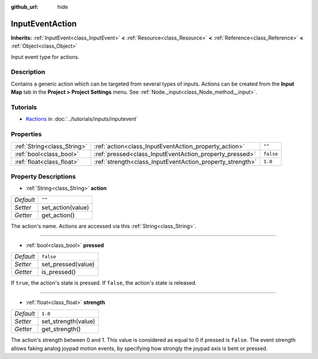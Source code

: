 :github_url: hide

.. Generated automatically by RebelEngine/tools/scripts/rst_from_xml.py
.. DO NOT EDIT THIS FILE, but the InputEventAction.xml source instead.
.. The source is found in docs or modules/<name>/docs.

.. _class_InputEventAction:

InputEventAction
================

**Inherits:** :ref:`InputEvent<class_InputEvent>` **<** :ref:`Resource<class_Resource>` **<** :ref:`Reference<class_Reference>` **<** :ref:`Object<class_Object>`

Input event type for actions.

Description
-----------

Contains a generic action which can be targeted from several types of inputs. Actions can be created from the **Input Map** tab in the **Project > Project Settings** menu. See :ref:`Node._input<class_Node_method__input>`.

Tutorials
---------

- `#actions <../tutorials/inputs/inputevent.html#actions>`_ in :doc:`../tutorials/inputs/inputevent`

Properties
----------

+-----------------------------+-----------------------------------------------------------+-----------+
| :ref:`String<class_String>` | :ref:`action<class_InputEventAction_property_action>`     | ``""``    |
+-----------------------------+-----------------------------------------------------------+-----------+
| :ref:`bool<class_bool>`     | :ref:`pressed<class_InputEventAction_property_pressed>`   | ``false`` |
+-----------------------------+-----------------------------------------------------------+-----------+
| :ref:`float<class_float>`   | :ref:`strength<class_InputEventAction_property_strength>` | ``1.0``   |
+-----------------------------+-----------------------------------------------------------+-----------+

Property Descriptions
---------------------

.. _class_InputEventAction_property_action:

- :ref:`String<class_String>` **action**

+-----------+-------------------+
| *Default* | ``""``            |
+-----------+-------------------+
| *Setter*  | set_action(value) |
+-----------+-------------------+
| *Getter*  | get_action()      |
+-----------+-------------------+

The action's name. Actions are accessed via this :ref:`String<class_String>`.

----

.. _class_InputEventAction_property_pressed:

- :ref:`bool<class_bool>` **pressed**

+-----------+--------------------+
| *Default* | ``false``          |
+-----------+--------------------+
| *Setter*  | set_pressed(value) |
+-----------+--------------------+
| *Getter*  | is_pressed()       |
+-----------+--------------------+

If ``true``, the action's state is pressed. If ``false``, the action's state is released.

----

.. _class_InputEventAction_property_strength:

- :ref:`float<class_float>` **strength**

+-----------+---------------------+
| *Default* | ``1.0``             |
+-----------+---------------------+
| *Setter*  | set_strength(value) |
+-----------+---------------------+
| *Getter*  | get_strength()      |
+-----------+---------------------+

The action's strength between 0 and 1. This value is considered as equal to 0 if pressed is ``false``. The event strength allows faking analog joypad motion events, by specifying how strongly the joypad axis is bent or pressed.

.. |virtual| replace:: :abbr:`virtual (This method should typically be overridden by the user to have any effect.)`
.. |const| replace:: :abbr:`const (This method has no side effects. It doesn't modify any of the instance's member variables.)`
.. |vararg| replace:: :abbr:`vararg (This method accepts any number of arguments after the ones described here.)`
